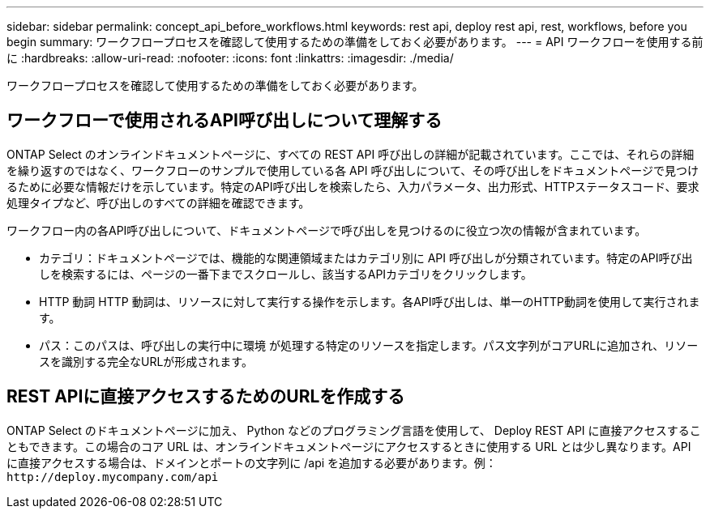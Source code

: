 ---
sidebar: sidebar 
permalink: concept_api_before_workflows.html 
keywords: rest api, deploy rest api, rest, workflows, before you begin 
summary: ワークフロープロセスを確認して使用するための準備をしておく必要があります。 
---
= API ワークフローを使用する前に
:hardbreaks:
:allow-uri-read: 
:nofooter: 
:icons: font
:linkattrs: 
:imagesdir: ./media/


[role="lead"]
ワークフロープロセスを確認して使用するための準備をしておく必要があります。



== ワークフローで使用されるAPI呼び出しについて理解する

ONTAP Select のオンラインドキュメントページに、すべての REST API 呼び出しの詳細が記載されています。ここでは、それらの詳細を繰り返すのではなく、ワークフローのサンプルで使用している各 API 呼び出しについて、その呼び出しをドキュメントページで見つけるために必要な情報だけを示しています。特定のAPI呼び出しを検索したら、入力パラメータ、出力形式、HTTPステータスコード、要求処理タイプなど、呼び出しのすべての詳細を確認できます。

ワークフロー内の各API呼び出しについて、ドキュメントページで呼び出しを見つけるのに役立つ次の情報が含まれています。

* カテゴリ：ドキュメントページでは、機能的な関連領域またはカテゴリ別に API 呼び出しが分類されています。特定のAPI呼び出しを検索するには、ページの一番下までスクロールし、該当するAPIカテゴリをクリックします。
* HTTP 動詞 HTTP 動詞は、リソースに対して実行する操作を示します。各API呼び出しは、単一のHTTP動詞を使用して実行されます。
* パス：このパスは、呼び出しの実行中に環境 が処理する特定のリソースを指定します。パス文字列がコアURLに追加され、リソースを識別する完全なURLが形成されます。




== REST APIに直接アクセスするためのURLを作成する

ONTAP Select のドキュメントページに加え、 Python などのプログラミング言語を使用して、 Deploy REST API に直接アクセスすることもできます。この場合のコア URL は、オンラインドキュメントページにアクセスするときに使用する URL とは少し異なります。API に直接アクセスする場合は、ドメインとポートの文字列に /api を追加する必要があります。例：
`\http://deploy.mycompany.com/api`

